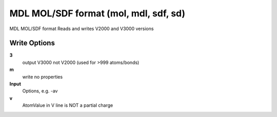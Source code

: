MDL MOL/SDF format (mol, mdl, sdf, sd)
======================================

MDL MOL/SDF format Reads and writes V2000 and V3000 versions

Write Options
~~~~~~~~~~~~~
**3**
    output V3000 not V2000 (used for >999 atoms/bonds)
**m**
    write no properties
**Input**
    Options, e.g. -av
**v**
    AtomValue in V line is NOT a partial charge
